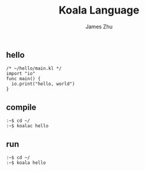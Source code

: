#+TITLE: Koala Language
#+AUTHOR: James Zhu
#+EMAIL: zhuguangxiang@163.com

** hello
#+BEGIN_SRC
  /* ~/hello/main.kl */
  import "io"
  func main() {
    io.print("hello, world")
  }
#+END_SRC
** compile
#+BEGIN_SRC
  :~$ cd ~/
  :~$ koalac hello
#+END_SRC
** run
#+BEGIN_SRC
  :~$ cd ~/
  :~$ koala hello
#+END_SRC
